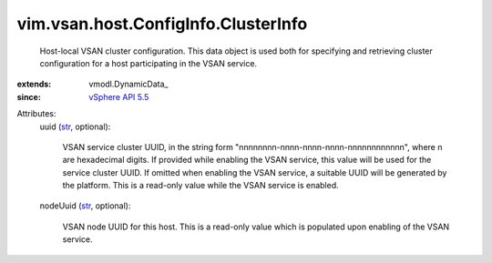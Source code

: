 
vim.vsan.host.ConfigInfo.ClusterInfo
====================================
  Host-local VSAN cluster configuration. This data object is used both for specifying and retrieving cluster configuration for a host participating in the VSAN service.
:extends: vmodl.DynamicData_
:since: `vSphere API 5.5 <vim/version.rst#vimversionversion9>`_

Attributes:
    uuid (`str <https://docs.python.org/2/library/stdtypes.html>`_, optional):

       VSAN service cluster UUID, in the string form "nnnnnnnn-nnnn-nnnn-nnnn-nnnnnnnnnnnn", where n are hexadecimal digits. If provided while enabling the VSAN service, this value will be used for the service cluster UUID. If omitted when enabling the VSAN service, a suitable UUID will be generated by the platform. This is a read-only value while the VSAN service is enabled.
    nodeUuid (`str <https://docs.python.org/2/library/stdtypes.html>`_, optional):

       VSAN node UUID for this host. This is a read-only value which is populated upon enabling of the VSAN service.
